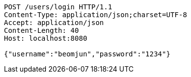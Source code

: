 [source,http,options="nowrap"]
----
POST /users/login HTTP/1.1
Content-Type: application/json;charset=UTF-8
Accept: application/json
Content-Length: 40
Host: localhost:8080

{"username":"beomjun","password":"1234"}
----